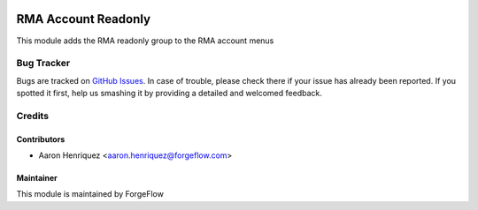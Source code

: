 .. image:: https://img.shields.io/badge/licence-AGPL--3-blue.svg
    :alt: License LGPL-3

====================
RMA Account Readonly
====================

This module adds the RMA readonly group to the RMA account menus

Bug Tracker
===========

Bugs are tracked on `GitHub Issues
<https://github.com/Eficent/stock-rma/issues>`_. In case of trouble, please
check there if your issue has already been reported. If you spotted it first,
help us smashing it by providing a detailed and welcomed feedback.

Credits
=======

Contributors
------------

* Aaron Henriquez <aaron.henriquez@forgeflow.com>


Maintainer
----------

This module is maintained by ForgeFlow
